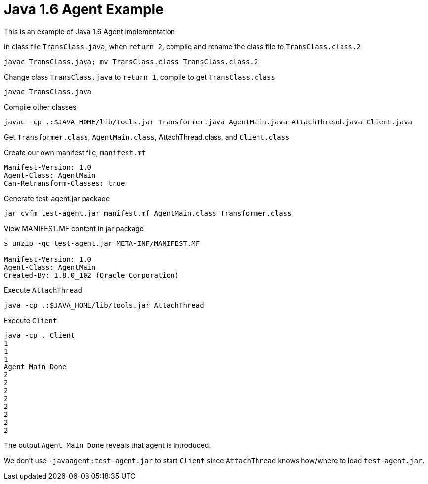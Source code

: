 = Java 1.6 Agent Example

This is an example of Java 1.6 Agent implementation

In class file `TransClass.java`, when `return 2`, compile and rename the class file to `TransClass.class.2`
----
javac TransClass.java; mv TransClass.class TransClass.class.2
----

Change class `TransClass.java` to `return 1`, compile to get `TransClass.class`
----
javac TransClass.java
----

Compile other classes
----
javac -cp .:$JAVA_HOME/lib/tools.jar Transformer.java AgentMain.java AttachThread.java Client.java
----

Get `Transformer.class`, `AgentMain.class`, AttachThread.class, and `Client.class`

.Create our own manifest file, `manifest.mf`
----
Manifest-Version: 1.0
Agent-Class: AgentMain
Can-Retransform-Classes: true
----

.Generate test-agent.jar package
----
jar cvfm test-agent.jar manifest.mf AgentMain.class Transformer.class
----

.View MANIFEST.MF content in jar package
----
$ unzip -qc test-agent.jar META-INF/MANIFEST.MF

Manifest-Version: 1.0
Agent-Class: AgentMain
Created-By: 1.8.0_102 (Oracle Corporation)
----

.Execute `AttachThread`
----
java -cp .:$JAVA_HOME/lib/tools.jar AttachThread
----

.Execute `Client`
----
java -cp . Client
1
1
1
Agent Main Done
2
2
2
2
2
2
2
2
----

The output `Agent Main Done` reveals that agent is introduced.

We don't use `-javaagent:test-agent.jar` to start `Client` since `AttachThread` knows how/where to load `test-agent.jar`.